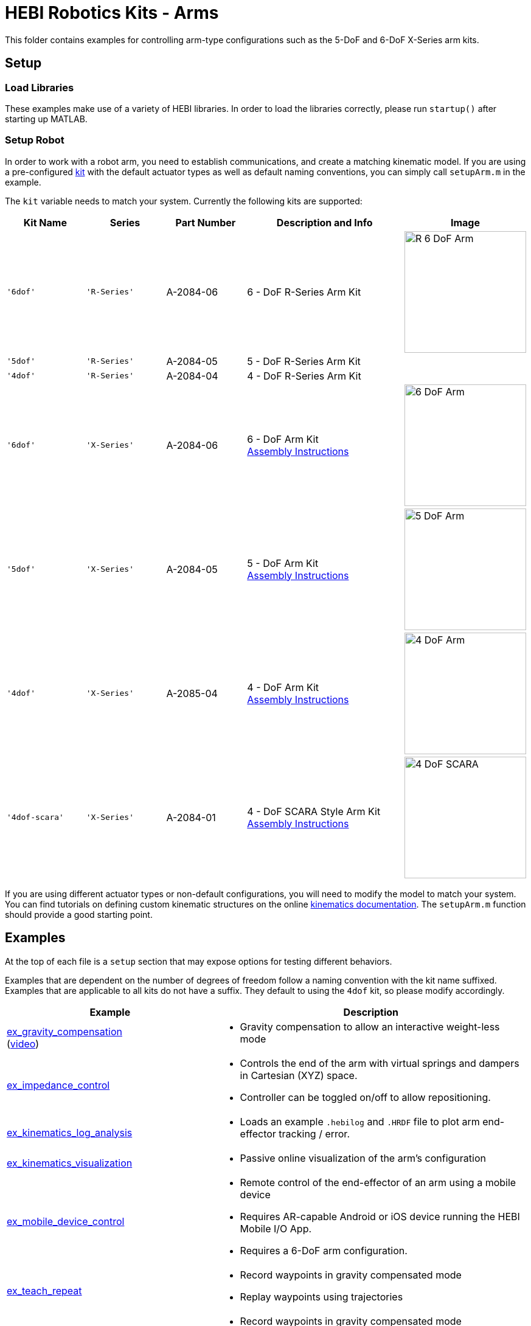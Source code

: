 # HEBI Robotics Kits - Arms

This folder contains examples for controlling arm-type configurations such as the 5-DoF and 6-DoF X-Series arm kits.

## Setup

### Load Libraries

These examples make use of a variety of HEBI libraries. In order to load the libraries correctly, please run `startup()` after starting up MATLAB.

### Setup Robot

In order to work with a robot arm, you need to establish communications, and create a matching kinematic model. If you are using a pre-configured link:http://docs.hebi.us/hardware.html#Kits[kit] with the default actuator types as well as default naming conventions, you can simply call `setupArm.m` in the example.

The `kit` variable needs to match your system. Currently the following kits are supported:

:assembly: link:http://docs.hebi.us/resources/kits/assyInstructions
:kitimg: image:http://docs.hebi.us/resources/kits/images
:imgsize: width=200px

[width="100%",options="header",cols="^.^1a,^.^1a,^.^1a,^.^2a,^.^1a"]
|====================
| Kit Name | Series | Part Number | Description and Info | Image

|`'6dof'`|`'R-Series'`|A-2084-06|
6 - DoF R-Series Arm Kit|
{kitimg}/R-6-DoF_Arm.png[{imgsize}]

|`'5dof'`|`'R-Series'`|A-2084-05|
5 - DoF R-Series Arm Kit|

|`'4dof'`|`'R-Series'`|A-2084-04|
4 - DoF R-Series Arm Kit|

|`'6dof'`|`'X-Series'`|A-2084-06|
6 - DoF Arm Kit +
{assembly}/6-DoF_Arm.pdf[Assembly Instructions]|
{kitimg}/6-DoF_Arm.PNG[{imgsize}]

|`'5dof'`|`'X-Series'`|A-2084-05|
5 - DoF Arm Kit +
{assembly}/5-DoF_Arm.pdf[Assembly Instructions]|
{kitimg}/5-DoF_Arm.PNG[{imgsize}]

|`'4dof'`|`'X-Series'`|A-2085-04|
4 - DoF Arm Kit +
{assembly}/4-DoF_Arm.pdf[Assembly Instructions]|
{kitimg}/4-DoF_Arm.PNG[{imgsize}]

|`'4dof-scara'`|`'X-Series'`|A-2084-01|
4 - DoF SCARA Style Arm Kit +
{assembly}/4-DoF_SCARA-ish_Arm.pdf[Assembly Instructions]|
{kitimg}/4-DoF_SCARA.JPG[{imgsize}]

|====================

If you are using different actuator types or non-default configurations, you will need to modify the model to match your system. You can find tutorials on defining custom kinematic structures on the online link:http://docs.hebi.us/tools.html#kinematics[kinematics documentation]. The `setupArm.m` function should provide a good starting point.


## Examples

At the top of each file is a `setup` section that may expose options for testing different behaviors.

Examples that are dependent on the number of degrees of freedom follow a naming convention with the kit name suffixed. Examples that are applicable to all kits do not have a suffix. They default to using the `4dof` kit, so please modify accordingly.

:code: link:./

[width="100%",options="header",cols="2a,3a"]
|====================
|  Example  |  Description 

| {code}/ex_gravity_compensation.m[ex_gravity_compensation] + 
  (link:https://youtu.be/sli8Tq8FAQs[video])
| * Gravity compensation to allow an interactive weight-less mode

| {code}/ex_impedance_control.m[ex_impedance_control] 
| * Controls the end of the arm with virtual springs and dampers in Cartesian (XYZ) space.
  * Controller can be toggled on/off to allow repositioning.

| {code}/ex_kinematics_log_analysis.m[ex_kinematics_log_analysis] 
| * Loads an example `.hebilog` and `.HRDF` file to plot arm end-effector tracking / error.

| {code}/ex_kinematics_visualization.m[ex_kinematics_visualization] 
| * Passive online visualization of the arm's configuration

| {code}/ex_mobile_device_control.m[ex_mobile_device_control] 
| * Remote control of the end-effector of an arm using a mobile device
  * Requires AR-capable Android or iOS device running the HEBI Mobile I/O App.
  * Requires a 6-DoF arm configuration.

| {code}/ex_teach_repeat.m[ex_teach_repeat]
| * Record waypoints in gravity compensated mode
  * Replay waypoints using trajectories

| {code}/ex_teach_repeat_w_gripper.m[ex_teach_repeat_w_gripper]
| * Record waypoints in gravity compensated mode
  * Waypoints include ability to toggle a gripper to open/close
  * Replay waypoints using trajectories

|====================



